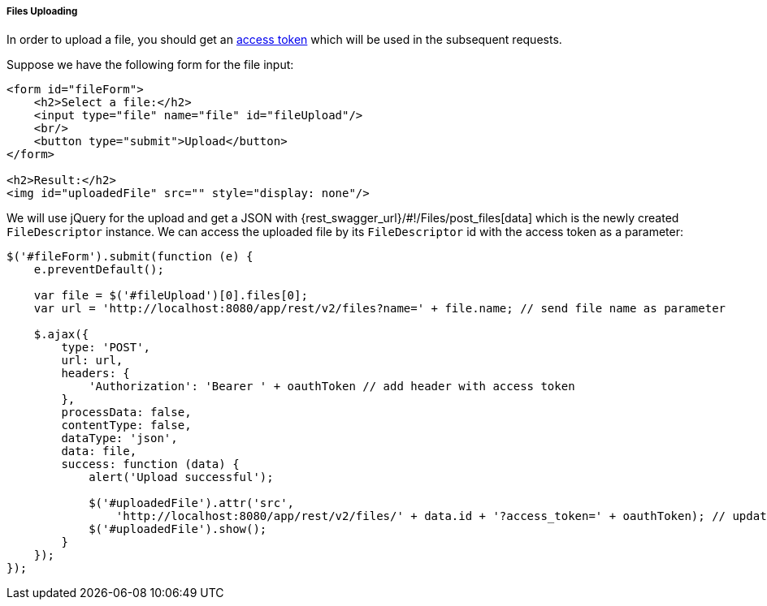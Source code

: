 :sourcesdir: ../../../../../source

[[rest_api_v2_ex_file_upload]]
===== Files Uploading

In order to upload a file, you should get an <<rest_api_v2_ex_get_token,access token>> which will be used in the subsequent requests.

Suppose we have the following form for the file input:

[source, html]
----
<form id="fileForm">
    <h2>Select a file:</h2>
    <input type="file" name="file" id="fileUpload"/>
    <br/>
    <button type="submit">Upload</button>
</form>

<h2>Result:</h2>
<img id="uploadedFile" src="" style="display: none"/>
----

We will use jQuery for the upload and get a JSON with {rest_swagger_url}/#!/Files/post_files[data] which is the newly created `FileDescriptor` instance. We can access the uploaded file by its `FileDescriptor` id with the access token as a parameter:

[source, js]
----
$('#fileForm').submit(function (e) {
    e.preventDefault();

    var file = $('#fileUpload')[0].files[0];
    var url = 'http://localhost:8080/app/rest/v2/files?name=' + file.name; // send file name as parameter

    $.ajax({
        type: 'POST',
        url: url,
        headers: {
            'Authorization': 'Bearer ' + oauthToken // add header with access token
        },
        processData: false,
        contentType: false,
        dataType: 'json',
        data: file,
        success: function (data) {
            alert('Upload successful');

            $('#uploadedFile').attr('src',
                'http://localhost:8080/app/rest/v2/files/' + data.id + '?access_token=' + oauthToken); // update image url
            $('#uploadedFile').show();
        }
    });
});
----


